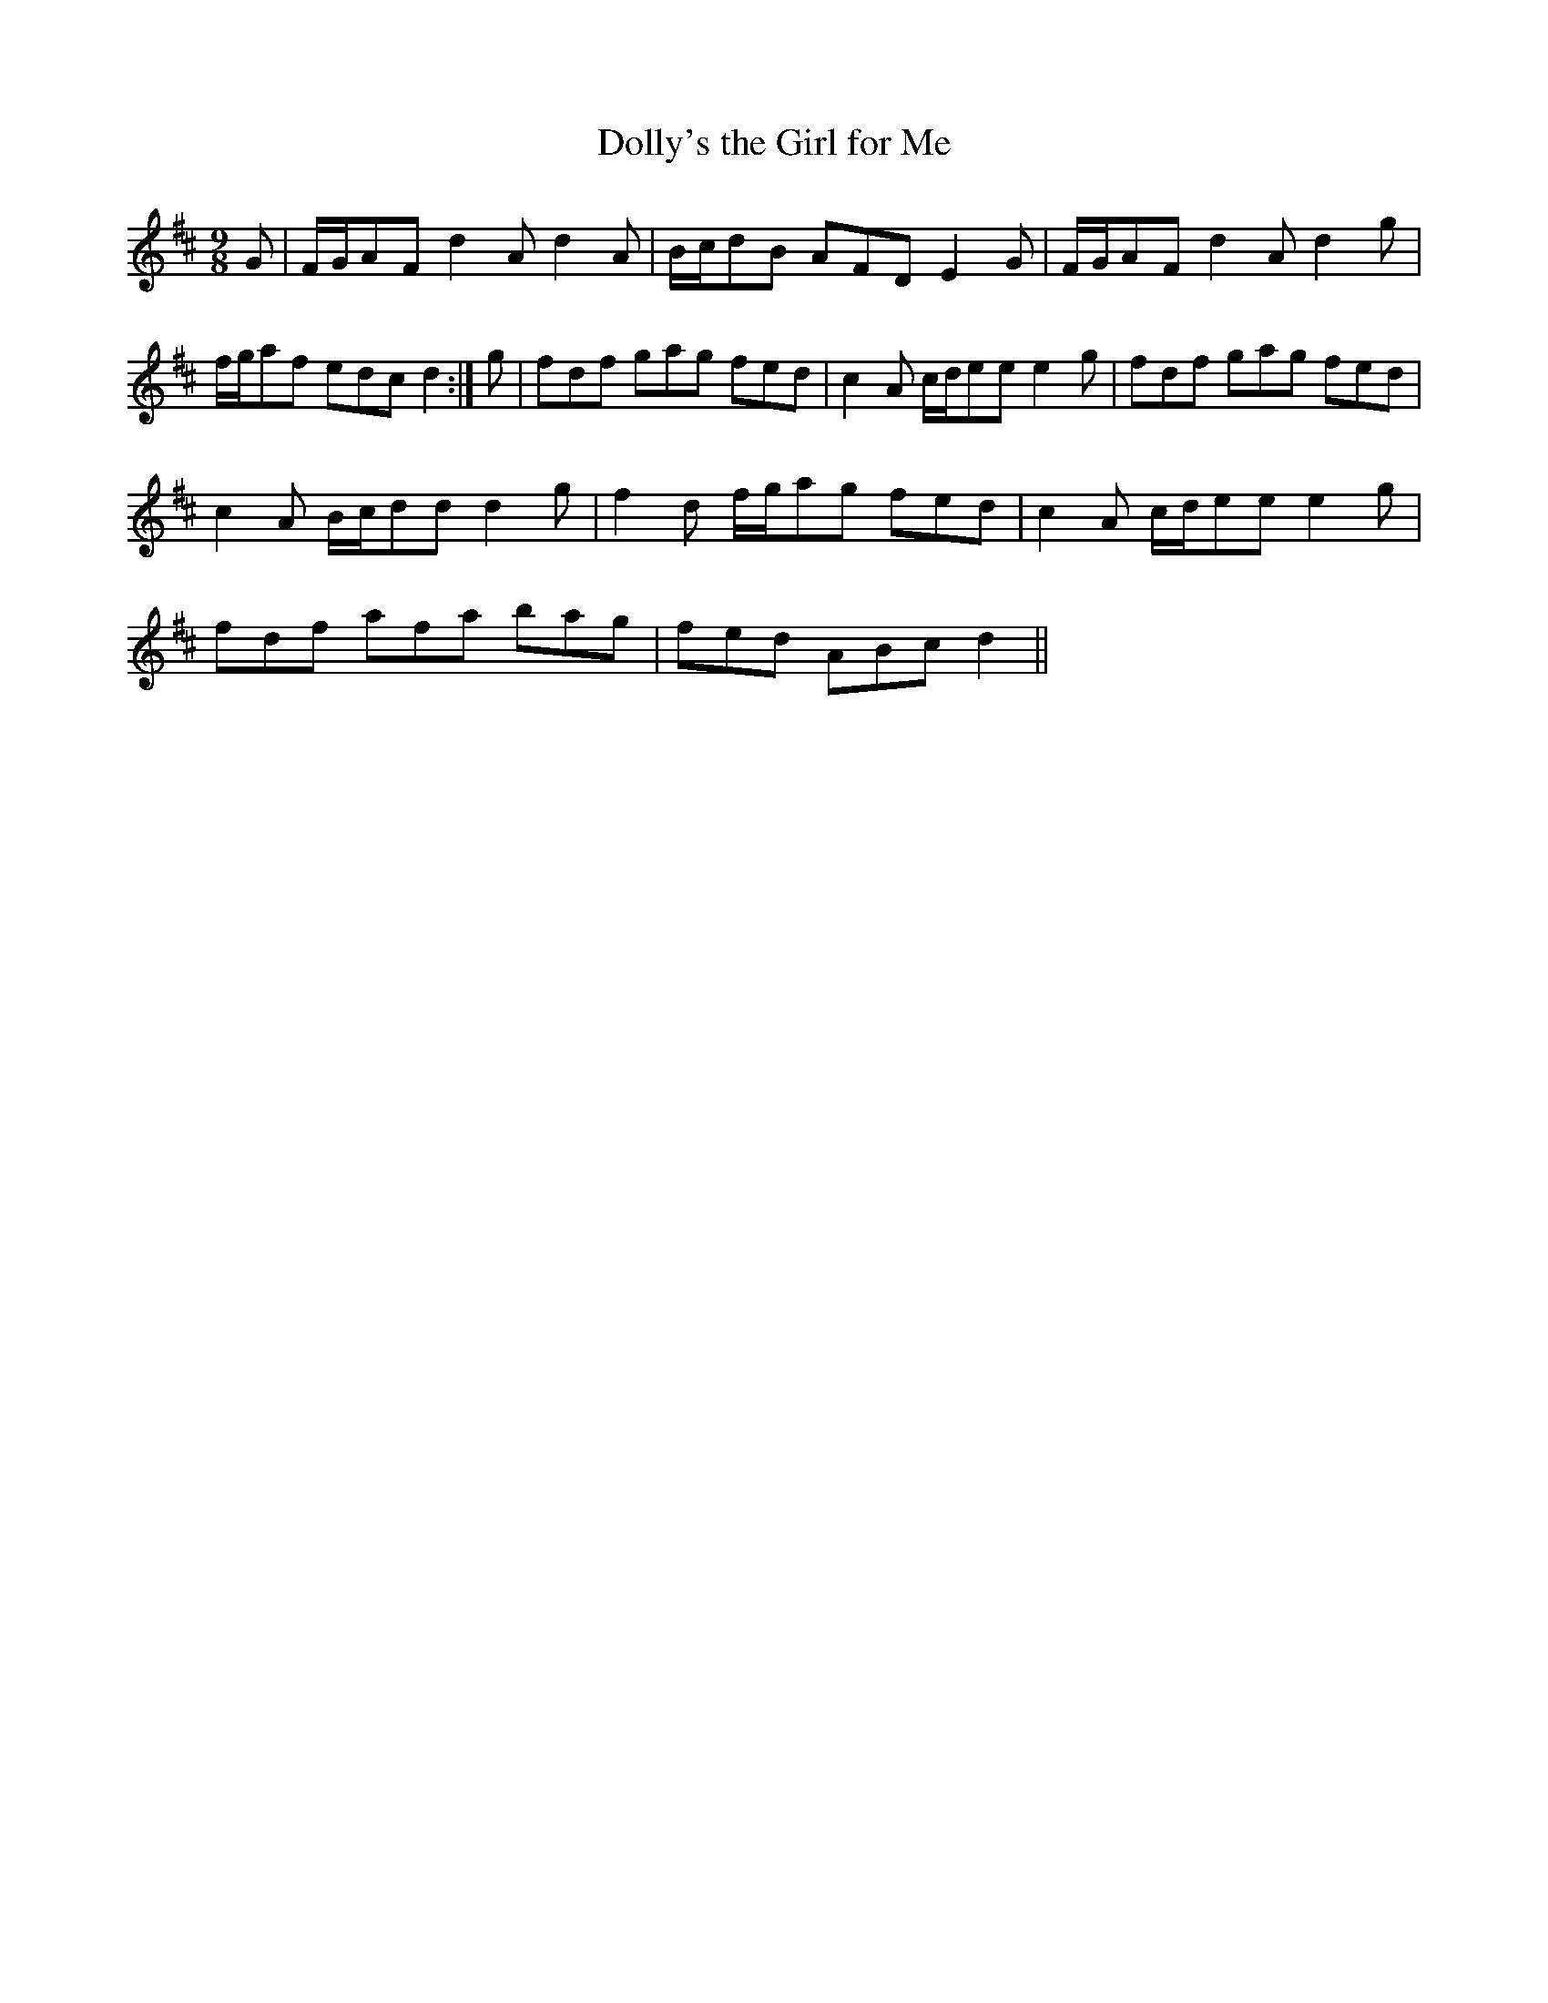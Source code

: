 X:191
T:Dolly's the Girl for Me
M:9/8
L:1/8
S:Aird's Selections 1782-97
K:D
G|F/2G/2AF d2 A d2 A|B/2c/2dB AFD E2 G|F/2G/2AF d2 A d2 g|
f/2g/2af edc d2:|g|fdf gag fed|c2 A c/2d/2ee e2 g|fdf gag fed|
c2 A B/2c/2dd d2 g|f2 d f/2g/2ag fed|c2 A c/2d/2ee e2 g|
fdf afa bag|fed ABc d2||
